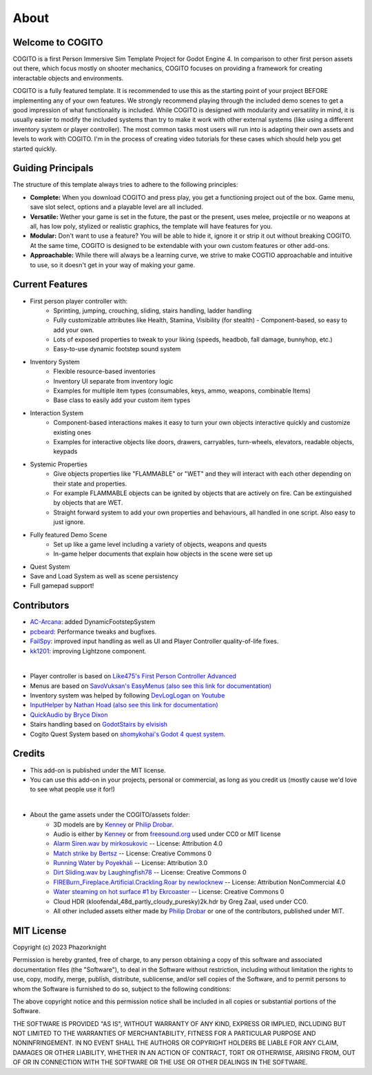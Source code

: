 About
============

Welcome to COGITO
-----------------
COGITO is a first Person Immersive Sim Template Project for Godot Engine 4. 
In comparison to other first person assets out there, which focus mostly on shooter mechanics, COGITO focuses on providing a framework for creating interactable objects and environments.

COGITO is a fully featured template. It is recommended to use this as the starting point of your project BEFORE implementing any of your own features. We strongly recommend playing through the included demo scenes to get a good impression of what functionality is included. While COGITO is designed with modularity and versatility in mind, it is usually easier to modify the included systems than try to make it work with other external systems (like using a different inventory system or player controller). The most common tasks most users will run into is adapting their own assets and levels to work with COGITO. I'm in the process of creating video tutorials for these cases which should help you get started quickly.

Guiding Principals
------------------
The structure of this template always tries to adhere to the following principles:

* **Complete:** When you download COGITO and press play, you get a functioning project out of the box. Game menu, save slot select, options and a playable level are all included.
* **Versatile:** Wether your game is set in the future, the past or the present, uses melee, projectile or no weapons at all, has low poly, stylized or realistic graphics, the template will have features for you.
* **Modular:** Don't want to use a feature? You will be able to hide it, ignore it or strip it out without breaking COGITO. At the same time, COGITO is designed to be extendable with your own custom features or other add-ons.
* **Approachable:** While there will always be a learning curve, we strive to make COGTIO approachable and intuitive to use, so it doesn't get in your way of making your game.

Current Features
----------------
* First person player controller with:
   * Sprinting, jumping, crouching, sliding, stairs handling, ladder handling
   * Fully customizable attributes like Health, Stamina, Visibility (for stealth) - Component-based, so easy to add your own.
   * Lots of exposed properties to tweak to your liking (speeds, headbob, fall damage, bunnyhop, etc.)
   * Easy-to-use dynamic footstep sound system
* Inventory System
   * Flexible resource-based inventories
   * Inventory UI separate from inventory logic
   * Examples for multiple item types (consumables, keys, ammo, weapons, combinable Items)
   * Base class to easily add your custom item types
* Interaction System
   * Component-based interactions makes it easy to turn your own objects interactive quickly and customize existing ones
   * Examples for interactive objects like doors, drawers, carryables, turn-wheels, elevators, readable objects, keypads
* Systemic Properties
   * Give objects properties like "FLAMMABLE" or "WET" and they will interact with each other depending on their state and properties.
   * For example FLAMMABLE objects can be ignited by objects that are actively on fire. Can be extinguished by objects that are WET.
   * Straight forward system to add your own properties and behaviours, all handled in one script. Also easy to just ignore.
* Fully featured Demo Scene
   * Set up like a game level including a variety of objects, weapons and quests
   * In-game helper documents that explain how objects in the scene were set up
* Quest System
* Save and Load System as well as scene persistency
* Full gamepad support!


Contributors
------------
* `AC-Arcana <https://github.com/ac-arcana>`_: added DynamicFootstepSystem
* `pcbeard <https://github.com/pcbeard>`_: Performance tweaks and bugfixes.
* `FailSpy <https://github.com/FailSpy>`_: improved input handling as well as UI and Player Controller quality-of-life fixes.
* `kk1201 <https://github.com/kk1201>`_: improving Lightzone component.
  
|

* Player controller is based on `Like475's First Person Controller Advanced <https://github.com/Like475/fpc-godot>`_
* Menus are based on `SavoVuksan's EasyMenus (also see this link for documentation) <https://github.com/SavoVuksan/EasyMenus>`_
* Inventory system was helped by following `DevLogLogan on Youtube <https://www.youtube.com/watch?v=V79YabQZC1s>`_
* `InputHelper by Nathan Hoad (also see this link for documentation) <https://github.com/nathanhoad/godot_input_helper>`_
* `QuickAudio by Bryce Dixon <https://github.com/BtheDestroyer/Godot_QuickAudio>`_
* Stairs handling based on `GodotStairs by elvisish <https://github.com/elvisish/GodotStairs>`_
* Cogito Quest System based on `shomykohai's Godot 4 quest system. <https://github.com/shomykohai/quest-system>`_


Credits
-------
* This add-on is published under the MIT license.
* You can use this add-on in your projects, personal or commercial, as long as you credit us (mostly cause we'd love to see what people use it for!)

|

* About the game assets under the COGITO/assets folder:
   * 3D models are by `Kenney <https://www.kenney.nl/>`_ or `Philip Drobar <https://www.philipdrobar.com/>`_.
   * Audio is either by `Kenney <https://www.kenney.nl/>`_ or from `freesound.org <https://freesound.org/>`_ used under CC0 or MIT license
   * `Alarm Siren.wav by mirkosukovic <https://freesound.org/s/435666/>`_ -- License: Attribution 4.0
   * `Match strike by Bertsz <https://freesound.org/s/524306/>`_ -- License: Creative Commons 0
   * `Running Water by Poyekhali <https://freesound.org/s/241842/>`_ -- License: Attribution 3.0
   * `Dirt Sliding.wav by Laughingfish78 <https://freesound.org/s/537275/>`_ -- License: Creative Commons 0
   * `FIREBurn_Fireplace.Artificial.Crackling.Roar by newlocknew <https://freesound.org/s/641848/>`_ -- License: Attribution NonCommercial 4.0
   * `Water steaming on hot surface #1 by Ekrcoaster <https://freesound.org/s/666290/>`_ -- License: Creative Commons 0
   * Cloud HDR (kloofendal_48d_partly_cloudy_puresky)2k.hdr by Greg Zaal, used under CC0.
   * All other included assets either made by `Philip Drobar <https://www.philipdrobar.com/>`_ or one of the contributors, published under MIT.


MIT License
-----------

Copyright (c) 2023 Phazorknight

Permission is hereby granted, free of charge, to any person obtaining a copy
of this software and associated documentation files (the "Software"), to deal
in the Software without restriction, including without limitation the rights
to use, copy, modify, merge, publish, distribute, sublicense, and/or sell
copies of the Software, and to permit persons to whom the Software is
furnished to do so, subject to the following conditions:

The above copyright notice and this permission notice shall be included in all
copies or substantial portions of the Software.

THE SOFTWARE IS PROVIDED "AS IS", WITHOUT WARRANTY OF ANY KIND, EXPRESS OR
IMPLIED, INCLUDING BUT NOT LIMITED TO THE WARRANTIES OF MERCHANTABILITY,
FITNESS FOR A PARTICULAR PURPOSE AND NONINFRINGEMENT. IN NO EVENT SHALL THE
AUTHORS OR COPYRIGHT HOLDERS BE LIABLE FOR ANY CLAIM, DAMAGES OR OTHER
LIABILITY, WHETHER IN AN ACTION OF CONTRACT, TORT OR OTHERWISE, ARISING FROM,
OUT OF OR IN CONNECTION WITH THE SOFTWARE OR THE USE OR OTHER DEALINGS IN THE
SOFTWARE.